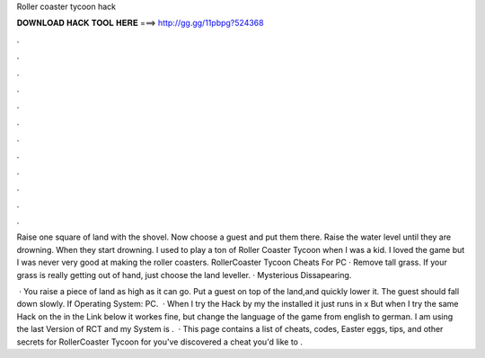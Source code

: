 Roller coaster tycoon hack



𝐃𝐎𝐖𝐍𝐋𝐎𝐀𝐃 𝐇𝐀𝐂𝐊 𝐓𝐎𝐎𝐋 𝐇𝐄𝐑𝐄 ===> http://gg.gg/11pbpg?524368



.



.



.



.



.



.



.



.



.



.



.



.

Raise one square of land with the shovel. Now choose a guest and put them there. Raise the water level until they are drowning. When they start drowning. I used to play a ton of Roller Coaster Tycoon when I was a kid. I loved the game but I was never very good at making the roller coasters. RollerCoaster Tycoon Cheats For PC · Remove tall grass. If your grass is really getting out of hand, just choose the land leveller. · Mysterious Dissapearing.

 · You raise a piece of land as high as it can go. Put a guest on top of the land,and quickly lower it. The guest should fall down slowly. If Operating System: PC.  · When I try the Hack by my the installed  it just runs in x But when I try the same Hack on the  in the Link below it workes fine, but change the language of the game from english to german. I am using the last Version of RCT and my System is .  · This page contains a list of cheats, codes, Easter eggs, tips, and other secrets for RollerCoaster Tycoon for  you've discovered a cheat you'd like to .
